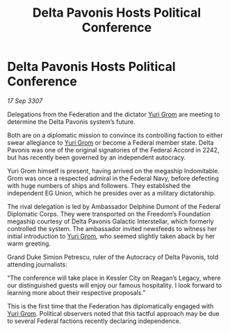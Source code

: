 :PROPERTIES:
:ID:       71f3f3e9-b763-40d5-b6ab-eb70193223b8
:END:
#+title: Delta Pavonis Hosts Political Conference
#+filetags: :3307:Federation:galnet:

* Delta Pavonis Hosts Political Conference

/17 Sep 3307/

Delegations from the Federation and the dictator [[id:b4892958-b513-46dc-b74e-26887b53f678][Yuri Grom]] are meeting to determine the Delta Pavonis system’s future. 

Both are on a diplomatic mission to convince its controlling faction to either swear allegiance to [[id:b4892958-b513-46dc-b74e-26887b53f678][Yuri Grom]] or become a Federal member state. Delta Pavonis was one of the original signatories of the Federal Accord in 2242, but has recently been governed by an independent autocracy. 

Yuri Grom himself is present, having arrived on the megaship Indomitable. Grom was once a respected admiral in the Federal Navy, before defecting with huge numbers of ships and followers. They established the independent EG Union, which he presides over as a military dictatorship. 

The rival delegation is led by Ambassador Delphine Dumont of the Federal Diplomatic Corps. They were transported on the Freedom’s Foundation megaship courtesy of Delta Pavonis Galactic Interstellar, which formerly controlled the system. The ambassador invited newsfeeds to witness her initial introduction to [[id:b4892958-b513-46dc-b74e-26887b53f678][Yuri Grom]], who seemed slightly taken aback by her warm greeting. 

Grand Duke Simion Petrescu, ruler of the Autocracy of Delta Pavonis, told attending journalists: 

“The conference will take place in Kessler City on Reagan’s Legacy, where our distinguished guests will enjoy our famous hospitality. I look forward to learning more about their respective proposals.” 

This is the first time that the Federation has diplomatically engaged with [[id:b4892958-b513-46dc-b74e-26887b53f678][Yuri Grom]]. Political observers noted that this tactful approach may be due to several Federal factions recently declaring independence.
